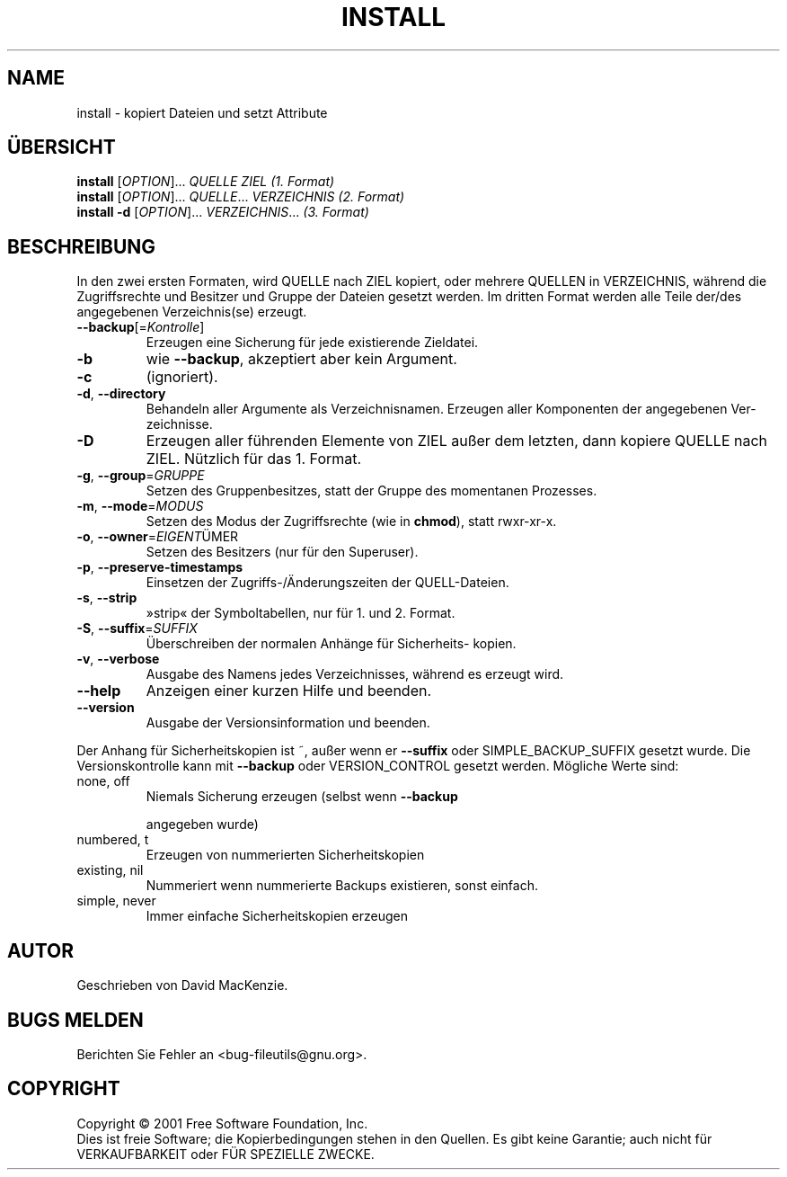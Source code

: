 .\" DO NOT MODIFY THIS FILE!  It was generated by help2man 1.24 DE.
.\" help2man DE and additional translations (the X files)
.\" by Michael Piefel <piefel@informatik.hu-berlin.de>
.TH INSTALL "1" "Mai 2001" "install (fileutils) 4.1" FSF
.SH NAME
install \- kopiert Dateien und setzt Attribute
.SH "ÜBERSICHT"
.B install
[\fIOPTION\fR]... \fIQUELLE ZIEL           (1. Format)\fR
.br
.B install
[\fIOPTION\fR]... \fIQUELLE\fR... \fIVERZEICHNIS (2. Format)\fR
.br
.B install
\fB-d \fR[\fIOPTION\fR]... \fIVERZEICHNIS\fR...     \fI(3. Format)\fR
.SH BESCHREIBUNG
.\" Add any additional description here
.PP
In den zwei ersten Formaten, wird QUELLE nach ZIEL kopiert, oder mehrere
QUELLEN in VERZEICHNIS, während die Zugriffsrechte und Besitzer und Gruppe
der Dateien gesetzt werden. Im dritten Format werden alle Teile der/des
angegebenen Verzeichnis(se) erzeugt.
.TP
\fB\-\-backup\fR[=\fIKontrolle\fR]
Erzeugen eine Sicherung für jede existierende
Zieldatei.
.TP
\fB\-b\fR
wie \fB\-\-backup\fR, akzeptiert aber kein Argument.
.TP
\fB\-c\fR
(ignoriert).
.TP
\fB\-d\fR, \fB\-\-directory\fR
Behandeln aller Argumente als Verzeichnisnamen.
Erzeugen aller Komponenten der angegebenen Ver-
zeichnisse.
.TP
\fB\-D\fR
Erzeugen aller führenden Elemente von ZIEL außer
dem letzten, dann kopiere QUELLE nach ZIEL.
Nützlich für das 1. Format.
.TP
\fB\-g\fR, \fB\-\-group\fR=\fIGRUPPE\fR
Setzen des Gruppenbesitzes, statt der Gruppe des
momentanen Prozesses.
.TP
\fB\-m\fR, \fB\-\-mode\fR=\fIMODUS\fR
Setzen des Modus der Zugriffsrechte (wie in \fBchmod\fR),
statt rwxr-xr-x.
.TP
\fB\-o\fR, \fB\-\-owner\fR=\fIEIGENT\fRÜMER
Setzen des Besitzers (nur für den Superuser).
.TP
\fB\-p\fR, \fB\-\-preserve\-timestamps\fR
Einsetzen der Zugriffs-/Änderungszeiten der
QUELL-Dateien.
.TP
\fB\-s\fR, \fB\-\-strip\fR
»strip« der Symboltabellen, nur für 1. und 2.
Format.
.TP
\fB\-S\fR, \fB\-\-suffix\fR=\fISUFFIX\fR
Überschreiben der normalen Anhänge für Sicherheits-
kopien.
.TP
\fB\-v\fR, \fB\-\-verbose\fR
Ausgabe des Namens jedes Verzeichnisses, während
es erzeugt wird.
.TP
\fB\-\-help\fR
Anzeigen einer kurzen Hilfe und beenden.
.TP
\fB\-\-version\fR
Ausgabe der Versionsinformation und beenden.
.PP
Der Anhang für Sicherheitskopien ist ~, außer wenn er \fB\-\-suffix\fR oder
SIMPLE_BACKUP_SUFFIX gesetzt wurde. Die Versionskontrolle kann mit
\fB\-\-backup\fR oder VERSION_CONTROL gesetzt werden. Mögliche Werte sind:
.TP
none, off
Niemals Sicherung erzeugen (selbst wenn \fB\-\-backup\fR
.IP
angegeben wurde)
.TP
numbered, t
Erzeugen von nummerierten Sicherheitskopien
.TP
existing, nil
Nummeriert wenn nummerierte Backups existieren, sonst einfach.
.TP
simple, never
Immer einfache Sicherheitskopien erzeugen
.SH AUTOR
Geschrieben von David MacKenzie.
.SH "BUGS MELDEN"
Berichten Sie Fehler an <bug-fileutils@gnu.org>.
.SH COPYRIGHT
Copyright \(co 2001 Free Software Foundation, Inc.
.br
Dies ist freie Software; die Kopierbedingungen stehen in den Quellen. Es
gibt keine Garantie; auch nicht für VERKAUFBARKEIT oder FÜR SPEZIELLE ZWECKE.
